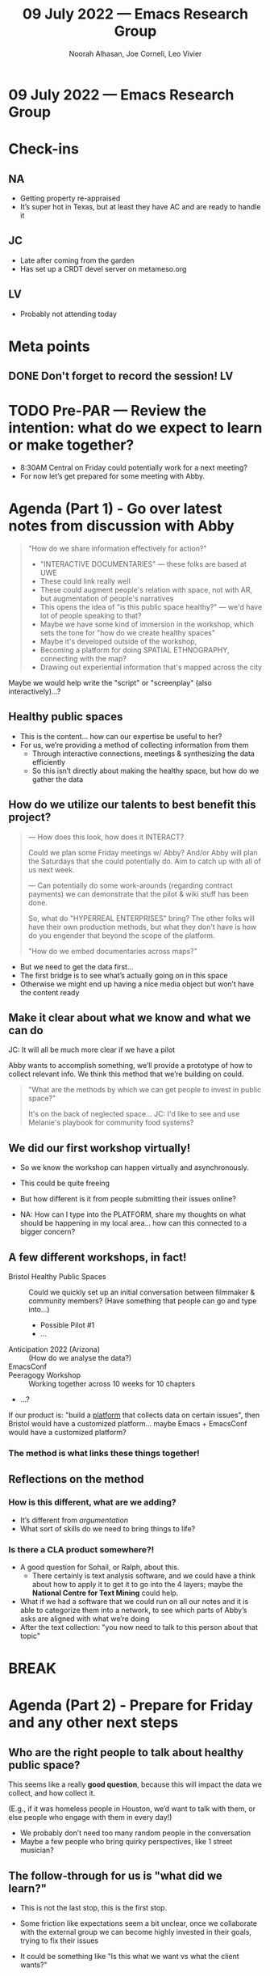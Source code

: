 :PROPERTIES:
:ID:       dc92fcf7-2022-49cf-a0f8-4810e4b8b544
:END:
#+TITLE: 09 July 2022 — Emacs Research Group
#+Author: Noorah Alhasan, Joe Corneli, Leo Vivier
#+roam_tag: HI
#+FIRN_UNDER: erg
# Uncomment these lines and adjust the date to match
#+FIRN_LAYOUT: erg-update
#+DATE_CREATED: <2022-07-09 Sat>

* 09 July 2022  — Emacs Research Group


* Check-ins
:PROPERTIES:
:Effort:   0:15
:END:

** NA
- Getting property re-appraised
- It’s super hot in Texas, but at least they have AC and are ready to handle it

** JC
- Late after coming from the garden
- Has set up a CRDT devel server on metameso.org

** LV
- Probably not attending today

* Meta points
** DONE Don't forget to record the session!                             :LV:

* TODO Pre-PAR — Review the intention: what do we expect to learn or make together?

- 8:30AM Central on Friday could potentially work for a next meeting?
- For now let’s get prepared for some meeting with Abby.

* Agenda (Part 1) - Go over latest notes from discussion with Abby
:PROPERTIES:
:Effort:   0:20
:END:

#+begin_quote
"How do we share information effectively for action?"

- "INTERACTIVE DOCUMENTARIES" — these folks are based at UWE
- These could link really well
- These could augment people's relation with space, not with AR, but augmentation of people's narratives
- This opens the idea of "is this public space healthy?" — we'd have lot of people speaking to that?
- Maybe we have some kind of immersion in the workshop, which sets the tone for "how do we create healthy spaces"
- Maybe it's developed outside of the workshop,
- Becoming a platform for doing SPATIAL ETHNOGRAPHY, connecting with the map?
- Drawing out experiential information that's mapped across the city
#+end_quote

Maybe we would help write the "script" or "screenplay" (also interactively)...?

** Healthy public spaces
- This is the content... how can our expertise be useful to her?
- For us, we’re providing a method of collecting information from them
  - Through interactive connections, meetings & synthesizing the data efficiently
  - So this isn’t directly about making the healthy space, but how do we gather the data

** How do we utilize our talents to best benefit this project?

#+begin_quote
— How does this look, how does it INTERACT?

Could we plan some Friday meetings w/ Abby?  And/or Abby will plan the
Saturdays that she could potentially do.  Aim to catch up with all of
us next week.

— Can potentially do some work-arounds (regarding contract payments)
we can demonstrate that the pilot & wiki stuff has been done.

So, what do "HYPERREAL ENTERPRISES" bring?  The other folks will
have their own production methods, but what they don't have is
how do you engender that beyond the scope of the platform.

"How do we embed documentaries across maps?"
#+end_quote

- But we need to get the data first...
- The first bridge is to see what’s actually going on in this space
- Otherwise we might end up having a nice media object but won’t have the content ready

** Make it clear about what we know and what we can do

JC: It will all be much more clear if we have a pilot

Abby wants to accomplish something, we’ll provide a prototype of how
to collect relevant info.  We think this method that we’re building on
could.

#+begin_quote
"What are the methods by which we can get people to invest in public
space?"

It's on the back of neglected space... JC: I'd like to see and use
Melanie's playbook for community food systems?
#+end_quote

** We did our first workshop virtually!

- So we know the workshop can happen virtually and asynchronously.
- This could be quite freeing
- But how different is it from people submitting their issues online?

- NA: How can I type into the PLATFORM, share my thoughts on what should be happening in my local area... how can this connected to a bigger concern?

** A few different workshops, in fact!

- Bristol Healthy Public Spaces :: Could we quickly set up an initial conversation between filmmaker & community members?  (Have something that people can go and type into...)
  - Possible Pilot #1
  - ...
- Anticipation 2022 (Arizona) :: (How do we analyse the data?)
- EmacsConf ::
- Peeragogy Workshop :: Working together across 10 weeks for 10 chapters
- ...?

If our product is: "build a _platform_ that collects data on certain issues", then Bristol would have a customized platform... maybe Emacs + EmacsConf would have a customized platform?

*** The method is what links these things together!

** Reflections on the method

*** How is this different, what are we adding?

- It’s different from /argumentation/
- What sort of skills do we need to bring things to life?

*** Is there a CLA product somewhere?!
- A good question for Sohail, or Ralph, about this.
  - There certainly is text analysis software, and we could have a think about how to apply it to get it to go into the 4 layers; maybe the *National Centre for Text Mining* could help.
- What if we had a software that we could run on all our notes and it is able to categorize them into a network, to see which parts of Abby’s asks are aligned with what we’re doing
- After the text collection: "you now need to talk to this person about that topic"

* BREAK
:PROPERTIES:
:Effort:   0:05
:END:

* Agenda (Part 2) - Prepare for Friday and any other next steps
:PROPERTIES:
:Effort:   0:20
:END:

** Who are the right people to talk about healthy public space?

This seems like a really *good question*, because this will impact the
data we collect, and how collect it.

(E.g., if it was homeless people in Houston, we’d want to talk with them, or else people who engage with them in every day!)

- We probably don’t need too many random people in the conversation
- Maybe a few people who bring quirky perspectives, like 1 street musician?

** The follow-through for us is "what did we learn?"

- This is not the last stop, this is the first stop.
- Some friction like expectations seem a bit unclear, once we collaborate with the external group we can become highly invested in their goals, trying to fix their issues

- It could be something like "Is this what we want vs what the client wants?"

** We could have a prototype of the process, from collecting data through to the next steps.

- Would be very grounding for us
- Can we go back to the drawings that Noorah made?

* Agenda (Part 2A)
Hi Leo!
** Can now livestream from his tablet to OBS

* PAR :review:
:PROPERTIES:
:Effort:   0:10
:END:

*** 1. Establish what is happening: what and how are we learning?
- Noorah & Joe talked & took a step back, coming back to re-focus on the method as the core thing
- LV: Not opening the gate but stepping back
*** 2. What are some different perspectives on what's happening?
- JC: To take as a learning that getting super excited about the next big thing is a bit ungrounding!
- NA: Good to ask, are we doing what we agreed on?
- LV: I can understand the summary, but I should have been there to understand the different rhythm; I can validate it but somewhat regret that I couldn’t have been there.
*** 3. What did we learn or change?
- We’re wrapping our head around the methods
*** 4. What else should we change going forward?
- Do what we’re good at rather than trying to learn new things.
- Joe, don’t go back and do another Master’s degree!

* Tentative agenda for next week

*** From Abby:

#+begin_quote
- KNOWLEDGE EXCHANGE PLATFORM (online and physical, Hyperreal): the mapping public space, experiences, use and structural components of space. An online map of public spaces around the city, with a WIKI like page associated with it: ecological diversity, noise pollution, type of space, how people use it, their experiences (documentary/photographs-like the case studies I proposed in the original BA grant).
#+end_quote

*** Maybe a quick walkthrough of the completion stuff

* Check-out
:PROPERTIES:
:Effort:   0:05
:END:

** NA
- Taking it easy today
- Will be reading a bit about CLA and if there are any programming applications
  - JC: Can skim through the CLA 3.0 reader for keywords like "software"!
- Have been watching "Only Murders in the Building"
** JC
- We’ve now all watched "Everything, Everywhere, All at Once"
  - Mom/daughter stuff
  - Romance stuff, e.g., instant connection at the end with the hug + calm gaze
- Spent a lot of time on the garden and covered the greenhouse
** LV
- Spent 6 hours without breaks solving a problem with his keyboard
- Lesson: programming is a bit like crack, because I don’t stop!
- Also switched away from Helm & Ivy, it was a packed!
- Checkout, is I’m tired and feeling like shit but not sleeping enough
  - 9PM-6AM?  Midnight/1AM-?
  - Haven’t been able to watch his series
- E.g., had to copy without Control... but I’m still curious!
